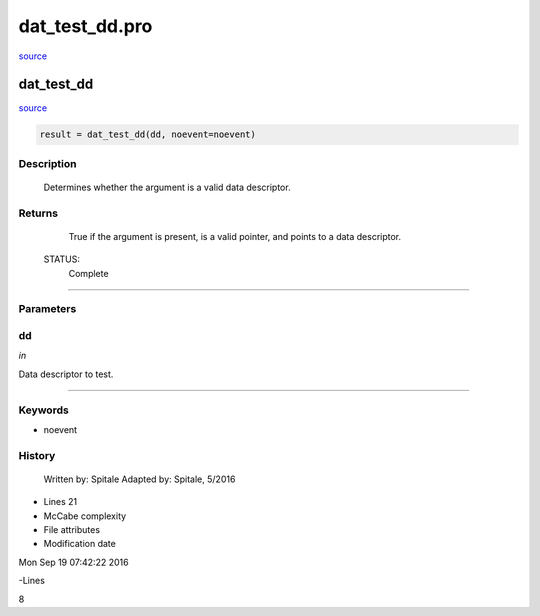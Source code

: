 dat\_test\_dd.pro
===================================================================================================

`source <./`dat_test_dd.pro>`_

























dat\_test\_dd
________________________________________________________________________________________________________________________



`source <./`dat_test_dd.pro>`_

.. code:: IDL

 result = dat_test_dd(dd, noevent=noevent)



Description
-----------
	Determines whether the argument is a valid data descriptor.










Returns
-------

	True if the argument is present, is a valid pointer, and
	points to a data descriptor.


 STATUS:
	Complete










+++++++++++++++++++++++++++++++++++++++++++++++++++++++++++++++++++++++++++++++++++++++++++++++++++++++++++++++++++++++++++++++++++++++++++++++++++++++++++++++++++++++++++++


Parameters
----------




dd
-----------------------------------------------------------------------------

*in* 

Data descriptor to test.





+++++++++++++++++++++++++++++++++++++++++++++++++++++++++++++++++++++++++++++++++++++++++++++++++++++++++++++++++++++++++++++++++++++++++++++++++++++++++++++++++++++++++++++++++




Keywords
--------


.. _noevent
- noevent 













History
-------

 	Written by:	Spitale
 	Adapted by:	Spitale, 5/2016











- Lines 21
- McCabe complexity







- File attributes


- Modification date

Mon Sep 19 07:42:22 2016

-Lines


8








